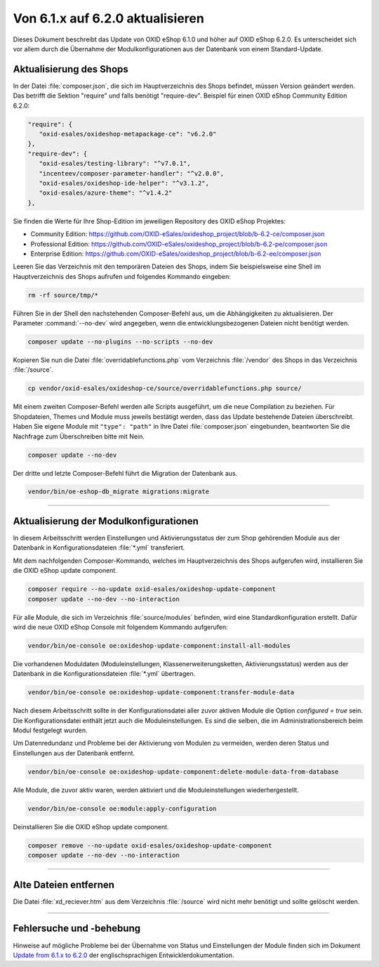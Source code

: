 Von 6.1.x auf 6.2.0 aktualisieren
=================================

Dieses Dokument beschreibt das Update von OXID eShop 6.1.0 und höher auf OXID eShop 6.2.0. Es unterscheidet sich vor allem durch die Übernahme der Modulkonfigurationen aus der Datenbank von einem Standard-Update.

.. |schritt| image:: ../../media/icons/schritt.jpg
              :class: no-shadow

Aktualisierung des Shops
------------------------
|schritt| In der Datei :file:`composer.json`, die sich im Hauptverzeichnis des Shops befindet, müssen Version geändert werden. Das betrifft die Sektion "require" und falls benötigt "require-dev". Beispiel für einen OXID eShop Community Edition 6.2.0:

.. code:: json

   "require": {
      "oxid-esales/oxideshop-metapackage-ce": "v6.2.0"
   },
   "require-dev": {
      "oxid-esales/testing-library": "^v7.0.1",
      "incenteev/composer-parameter-handler": "^v2.0.0",
      "oxid-esales/oxideshop-ide-helper": "^v3.1.2",
      "oxid-esales/azure-theme": "^v1.4.2"
   },

Sie finden die Werte für Ihre Shop-Edition im jeweiligen Repository des OXID eShop Projektes:

* Community Edition: https://github.com/OXID-eSales/oxideshop_project/blob/b-6.2-ce/composer.json
* Professional Edition: https://github.com/OXID-eSales/oxideshop_project/blob/b-6.2-pe/composer.json
* Enterprise Edition: https://github.com/OXID-eSales/oxideshop_project/blob/b-6.2-ee/composer.json

|schritt| Leeren Sie das Verzeichnis mit den temporären Dateien des Shops, indem Sie beispielsweise eine Shell im Hauptverzeichnis des Shops aufrufen und folgendes Kommando eingeben:

.. code:: bash

   rm -rf source/tmp/*

|schritt| Führen Sie in der Shell den nachstehenden Composer-Befehl aus, um die Abhängigkeiten zu aktualisieren. Der Parameter :command:`--no-dev` wird angegeben, wenn die entwicklungsbezogenen Dateien nicht benötigt werden.

.. code:: bash

   composer update --no-plugins --no-scripts --no-dev

|schritt| Kopieren Sie nun die Datei :file:`overridablefunctions.php` vom Verzeichnis :file:`/vendor` des Shops in das Verzeichnis :file:`/source`.

.. code:: bash

    cp vendor/oxid-esales/oxideshop-ce/source/overridablefunctions.php source/

|schritt| Mit einem zweiten Composer-Befehl werden alle Scripts ausgeführt, um die neue Compilation zu beziehen. Für Shopdateien, Themes und Module muss jeweils bestätigt werden, dass das Update bestehende Dateien überschreibt. Haben Sie eigene Module mit ``"type": "path"`` in Ihre Datei :file:`composer.json` eingebunden, beantworten Sie die Nachfrage zum Überschreiben bitte mit Nein.

.. code:: bash

   composer update --no-dev

|schritt| Der dritte und letzte Composer-Befehl führt die Migration der Datenbank aus.

.. code:: bash

   vendor/bin/oe-eshop-db_migrate migrations:migrate

---------------------------------------------------------------------------------------------------

Aktualisierung der Modulkonfigurationen
---------------------------------------
In diesem Arbeitsschritt werden Einstellungen und Aktivierungsstatus der zum Shop gehörenden Module aus der Datenbank in Konfigurationsdateien :file:`*.yml` transferiert.

|schritt| Mit dem nachfolgenden Composer-Kommando, welches im Hauptverzeichnis des Shops aufgerufen wird, installieren Sie die OXID eShop update component.

.. code:: bash

   composer require --no-update oxid-esales/oxideshop-update-component
   composer update --no-dev --no-interaction

|schritt| Für alle Module, die sich im Verzeichnis :file:`source/modules` befinden, wird eine Standardkonfiguration erstellt. Dafür wird die neue OXID eShop Console mit folgendem Kommando aufgerufen:

.. code:: bash

   vendor/bin/oe-console oe:oxideshop-update-component:install-all-modules

|schritt| Die vorhandenen Moduldaten (Moduleinstellungen, Klassenerweiterungsketten, Aktivierungsstatus) werden aus der Datenbank in die Konfigurationsdateien :file:`*.yml` übertragen.

.. code:: bash

   vendor/bin/oe-console oe:oxideshop-update-component:transfer-module-data

Nach diesem Arbeitsschritt sollte in der Konfigurationsdatei aller zuvor aktiven Module die Option `configured = true` sein. Die Konfigurationsdatei enthält jetzt auch die Moduleinstellungen. Es sind die selben, die im Administrationsbereich beim Modul festgelegt wurden.

|schritt| Um Datenredundanz und Probleme bei der Aktivierung von Modulen zu vermeiden, werden deren Status und Einstellungen aus der Datenbank entfernt.

.. code:: bash

   vendor/bin/oe-console oe:oxideshop-update-component:delete-module-data-from-database

|schritt| Alle Module, die zuvor aktiv waren, werden aktiviert und die Moduleinstellungen wiederhergestellt.

.. code:: bash

   vendor/bin/oe-console oe:module:apply-configuration

|schritt| Deinstallieren Sie die OXID eShop update component.

.. code:: bash

   composer remove --no-update oxid-esales/oxideshop-update-component
   composer update --no-dev --no-interaction

---------------------------------------------------------------------------------------------------

Alte Dateien entfernen
----------------------
|schritt| Die Datei :file:`xd_reciever.htm` aus dem Verzeichnis :file:`/source` wird nicht mehr benötigt und sollte gelöscht werden.

---------------------------------------------------------------------------------------------------

Fehlersuche und -behebung
-------------------------
Hinweise auf mögliche Probleme bei der Übernahme von Status und Einstellungen der Module finden sich im Dokument `Update from 6.1.x to 6.2.0 <https://docs.oxid-esales.com/developer/en/6.2-beta.1/update/eshop_from_6x_to_6y/update_to_62.html>`_ der
englischsprachigen Entwicklerdokumentation.


.. Intern: oxbaiy, Status:
